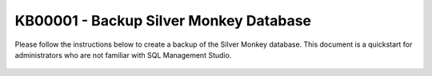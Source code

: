 KB00001 - Backup Silver Monkey Database
=========================================

Please follow the instructions below to create a backup of the Silver Monkey database.
This document is a quickstart for administrators who are not familiar with SQL Management Studio.

  .. image:: _static/image001.png

  .. image:: _static/image003.png

  .. image:: _static/image005.png

  .. image:: _static/image007.png
    :align: center